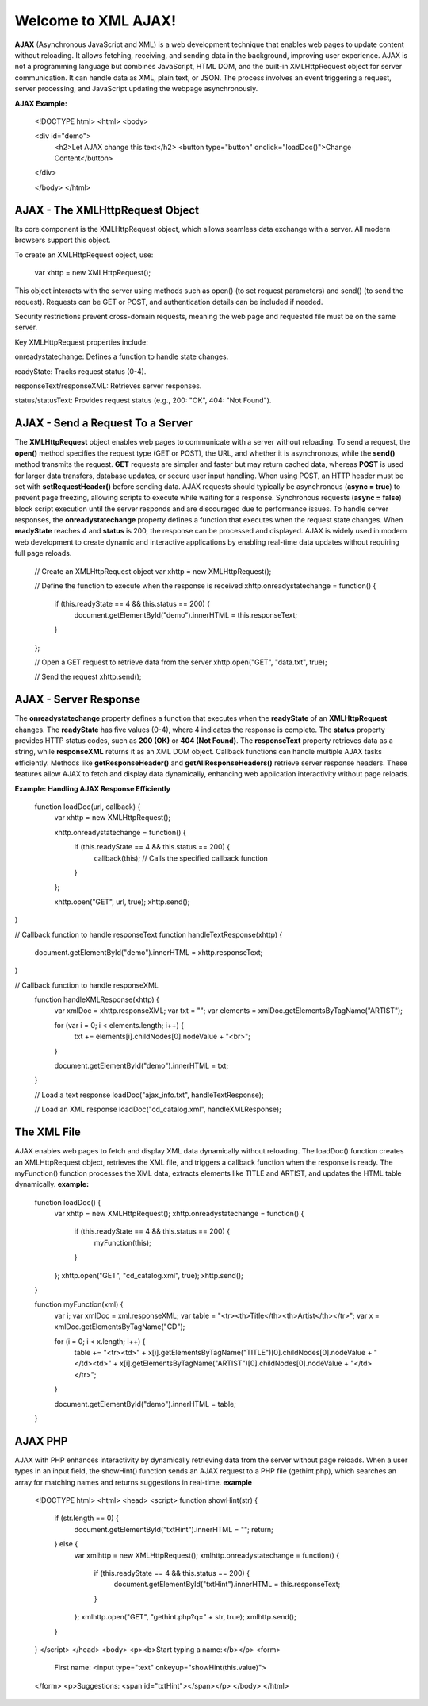 Welcome to XML AJAX!
=====================

**AJAX** (Asynchronous JavaScript and XML) is a web development technique that enables web pages to update content without reloading. It allows fetching, receiving, and sending data in the background, improving user experience. AJAX is not a programming language but combines JavaScript, HTML DOM, and the built-in XMLHttpRequest object for server communication. It can handle data as XML, plain text, or JSON. The process involves an event triggering a request, server processing, and JavaScript updating the webpage asynchronously.

**AJAX Example:**

  <!DOCTYPE html>
  <html>
  <body>

  <div id="demo">
    <h2>Let AJAX change this text</h2>
    <button type="button" onclick="loadDoc()">Change Content</button>
  </div>

  </body>
  </html>

**AJAX - The XMLHttpRequest Object**
------------------------------------
Its core component is the XMLHttpRequest object, which allows seamless data exchange with a server. All modern browsers support this object.

To create an XMLHttpRequest object, use:

  var xhttp = new XMLHttpRequest();

This object interacts with the server using methods such as open() (to set request parameters) and send() (to send the request). Requests can be GET or POST, and authentication details can be included if needed.

Security restrictions prevent cross-domain requests, meaning the web page and requested file must be on the same server.

Key XMLHttpRequest properties include:

onreadystatechange: Defines a function to handle state changes.

readyState: Tracks request status (0-4).

responseText/responseXML: Retrieves server responses.

status/statusText: Provides request status (e.g., 200: "OK", 404: "Not Found").

**AJAX - Send a Request To a Server**
-------------------------------------
The **XMLHttpRequest** object enables web pages to communicate with a server without reloading. To send a request, the **open()** method specifies the request type (GET or POST), the URL, and whether it is asynchronous, while the **send()** method transmits the request. **GET** requests are simpler and faster but may return cached data, whereas **POST** is used for larger data transfers, database updates, or secure user input handling. When using POST, an HTTP header must be set with **setRequestHeader()** before sending data. AJAX requests should typically be asynchronous (**async = true**) to prevent page freezing, allowing scripts to execute while waiting for a response. Synchronous requests (**async = false**) block script execution until the server responds and are discouraged due to performance issues. To handle server responses, the **onreadystatechange** property defines a function that executes when the request state changes. When **readyState** reaches 4 and **status** is 200, the response can be processed and displayed. AJAX is widely used in modern web development to create dynamic and interactive applications by enabling real-time data updates without requiring full page reloads.

  // Create an XMLHttpRequest object
  var xhttp = new XMLHttpRequest();

  // Define the function to execute when the response is received
  xhttp.onreadystatechange = function() {
    if (this.readyState == 4 && this.status == 200) {
      document.getElementById("demo").innerHTML = this.responseText;
    }
  };

  // Open a GET request to retrieve data from the server
  xhttp.open("GET", "data.txt", true);

  // Send the request
  xhttp.send();

**AJAX - Server Response**
-------------------------
The **onreadystatechange** property defines a function that executes when the **readyState** of an **XMLHttpRequest** changes. The **readyState** has five values (0-4), where 4 indicates the response is complete. The **status** property provides HTTP status codes, such as **200 (OK)** or **404 (Not Found)**. The **responseText** property retrieves data as a string, while **responseXML** returns it as an XML DOM object. Callback functions can handle multiple AJAX tasks efficiently. Methods like **getResponseHeader()** and **getAllResponseHeaders()** retrieve server response headers. These features allow AJAX to fetch and display data dynamically, enhancing web application interactivity without page reloads.

**Example: Handling AJAX Response Efficiently**
  
  function loadDoc(url, callback) {
    var xhttp = new XMLHttpRequest();
    
    xhttp.onreadystatechange = function() {
        if (this.readyState == 4 && this.status == 200) {
            callback(this); // Calls the specified callback function
        }
    };

    xhttp.open("GET", url, true);
    xhttp.send();
}

// Callback function to handle responseText
function handleTextResponse(xhttp) {
    document.getElementById("demo").innerHTML = xhttp.responseText;
}

// Callback function to handle responseXML
  function handleXMLResponse(xhttp) {
      var xmlDoc = xhttp.responseXML;
      var txt = "";
      var elements = xmlDoc.getElementsByTagName("ARTIST");
    
      for (var i = 0; i < elements.length; i++) {
          txt += elements[i].childNodes[0].nodeValue + "<br>";
      }

      document.getElementById("demo").innerHTML = txt;
  }

  // Load a text response
  loadDoc("ajax_info.txt", handleTextResponse);

  // Load an XML response
  loadDoc("cd_catalog.xml", handleXMLResponse);

**The XML File**
----------------
AJAX enables web pages to fetch and display XML data dynamically without reloading. The loadDoc() function creates an XMLHttpRequest object, retrieves the XML file, and triggers a callback function when the response is ready. The myFunction() function processes the XML data, extracts elements like TITLE and ARTIST, and updates the HTML table dynamically.
**example:**
  function loadDoc() {
      var xhttp = new XMLHttpRequest();
      xhttp.onreadystatechange = function() {
          if (this.readyState == 4 && this.status == 200) {
              myFunction(this);
          }
      };
      xhttp.open("GET", "cd_catalog.xml", true);
      xhttp.send();
  }

  function myFunction(xml) {
      var i;
      var xmlDoc = xml.responseXML;
      var table = "<tr><th>Title</th><th>Artist</th></tr>";
      var x = xmlDoc.getElementsByTagName("CD");

      for (i = 0; i < x.length; i++) {
          table += "<tr><td>" +
          x[i].getElementsByTagName("TITLE")[0].childNodes[0].nodeValue +
          "</td><td>" +
          x[i].getElementsByTagName("ARTIST")[0].childNodes[0].nodeValue +
          "</td></tr>";
      }

      document.getElementById("demo").innerHTML = table;
  }

**AJAX PHP**
------------
AJAX with PHP enhances interactivity by dynamically retrieving data from the server without page reloads. When a user types in an input field, the showHint() function sends an AJAX request to a PHP file (gethint.php), which searches an array for matching names and returns suggestions in real-time.
**example**
  <!DOCTYPE html>
  <html>
  <head>
  <script>
  function showHint(str) {
      if (str.length == 0) {
          document.getElementById("txtHint").innerHTML = "";
          return;
      } else {
          var xmlhttp = new XMLHttpRequest();
          xmlhttp.onreadystatechange = function() {
              if (this.readyState == 4 && this.status == 200) {
                  document.getElementById("txtHint").innerHTML = this.responseText;
              }
          };
          xmlhttp.open("GET", "gethint.php?q=" + str, true);
          xmlhttp.send();
      }
  }
  </script>
  </head>
  <body>
  <p><b>Start typing a name:</b></p>
  <form>
      First name: <input type="text" onkeyup="showHint(this.value)">
  </form>
  <p>Suggestions: <span id="txtHint"></span></p>
  </body>
  </html>

  
